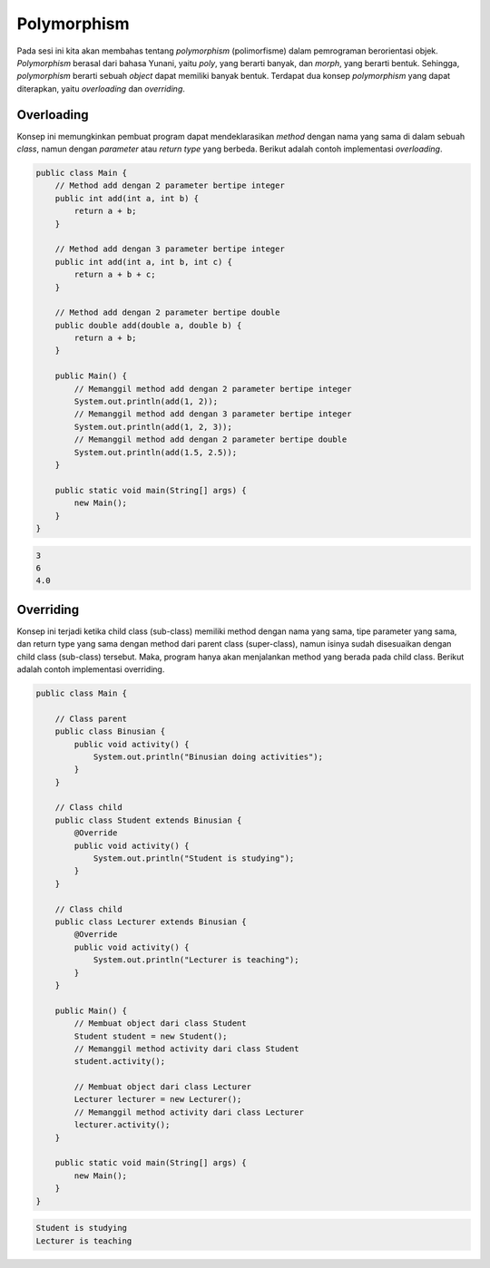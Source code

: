 Polymorphism
============

Pada sesi ini kita akan membahas tentang *polymorphism* (polimorfisme) dalam pemrograman berorientasi objek. *Polymorphism* berasal dari bahasa Yunani, yaitu *poly*, yang berarti banyak, dan *morph*, yang berarti bentuk. Sehingga, *polymorphism* berarti sebuah *object* dapat memiliki banyak bentuk. Terdapat dua konsep *polymorphism* yang dapat diterapkan, yaitu *overloading* dan *overriding*.

Overloading
-----------

Konsep ini memungkinkan pembuat program dapat mendeklarasikan *method* dengan nama yang sama di dalam sebuah *class*, namun dengan *parameter* atau *return type* yang berbeda. Berikut adalah contoh implementasi *overloading*.

.. code-block:: java

    public class Main {
        // Method add dengan 2 parameter bertipe integer
        public int add(int a, int b) {
            return a + b;
        }

        // Method add dengan 3 parameter bertipe integer
        public int add(int a, int b, int c) {
            return a + b + c;
        }

        // Method add dengan 2 parameter bertipe double
        public double add(double a, double b) {
            return a + b;
        }

        public Main() {
            // Memanggil method add dengan 2 parameter bertipe integer
            System.out.println(add(1, 2));
            // Memanggil method add dengan 3 parameter bertipe integer
            System.out.println(add(1, 2, 3));  
            // Memanggil method add dengan 2 parameter bertipe double
            System.out.println(add(1.5, 2.5));
        }

        public static void main(String[] args) {
            new Main();
        }
    }

.. code:: console

    3
    6
    4.0

Overriding
----------

Konsep ini terjadi ketika child class (sub-class) memiliki method dengan nama yang sama, tipe parameter yang sama, dan return type yang sama dengan method dari parent class (super-class), namun isinya sudah disesuaikan dengan child class (sub-class) tersebut. Maka, program hanya akan menjalankan method yang berada pada child class. Berikut adalah contoh implementasi overriding.

.. code-block:: java

    public class Main {

        // Class parent
        public class Binusian {
            public void activity() {
                System.out.println("Binusian doing activities");
            }
        }

        // Class child
        public class Student extends Binusian {
            @Override
            public void activity() {
                System.out.println("Student is studying");
            }
        }

        // Class child
        public class Lecturer extends Binusian {
            @Override
            public void activity() {
                System.out.println("Lecturer is teaching");
            }
        }

        public Main() {
            // Membuat object dari class Student
            Student student = new Student();
            // Memanggil method activity dari class Student
            student.activity();

            // Membuat object dari class Lecturer
            Lecturer lecturer = new Lecturer();
            // Memanggil method activity dari class Lecturer
            lecturer.activity();
        }

        public static void main(String[] args) {
            new Main();
        }
    }

.. code:: console

    Student is studying
    Lecturer is teaching


